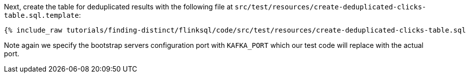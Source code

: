 Next, create the table for deduplicated results with the following file at `src/test/resources/create-deduplicated-clicks-table.sql.template`:
+++++
<pre class="snippet"><code class="sql">{% include_raw tutorials/finding-distinct/flinksql/code/src/test/resources/create-deduplicated-clicks-table.sql.template %}</code></pre>
+++++

Note again we specify the bootstrap servers configuration port with `KAFKA_PORT` which our test code will replace with the actual port.
